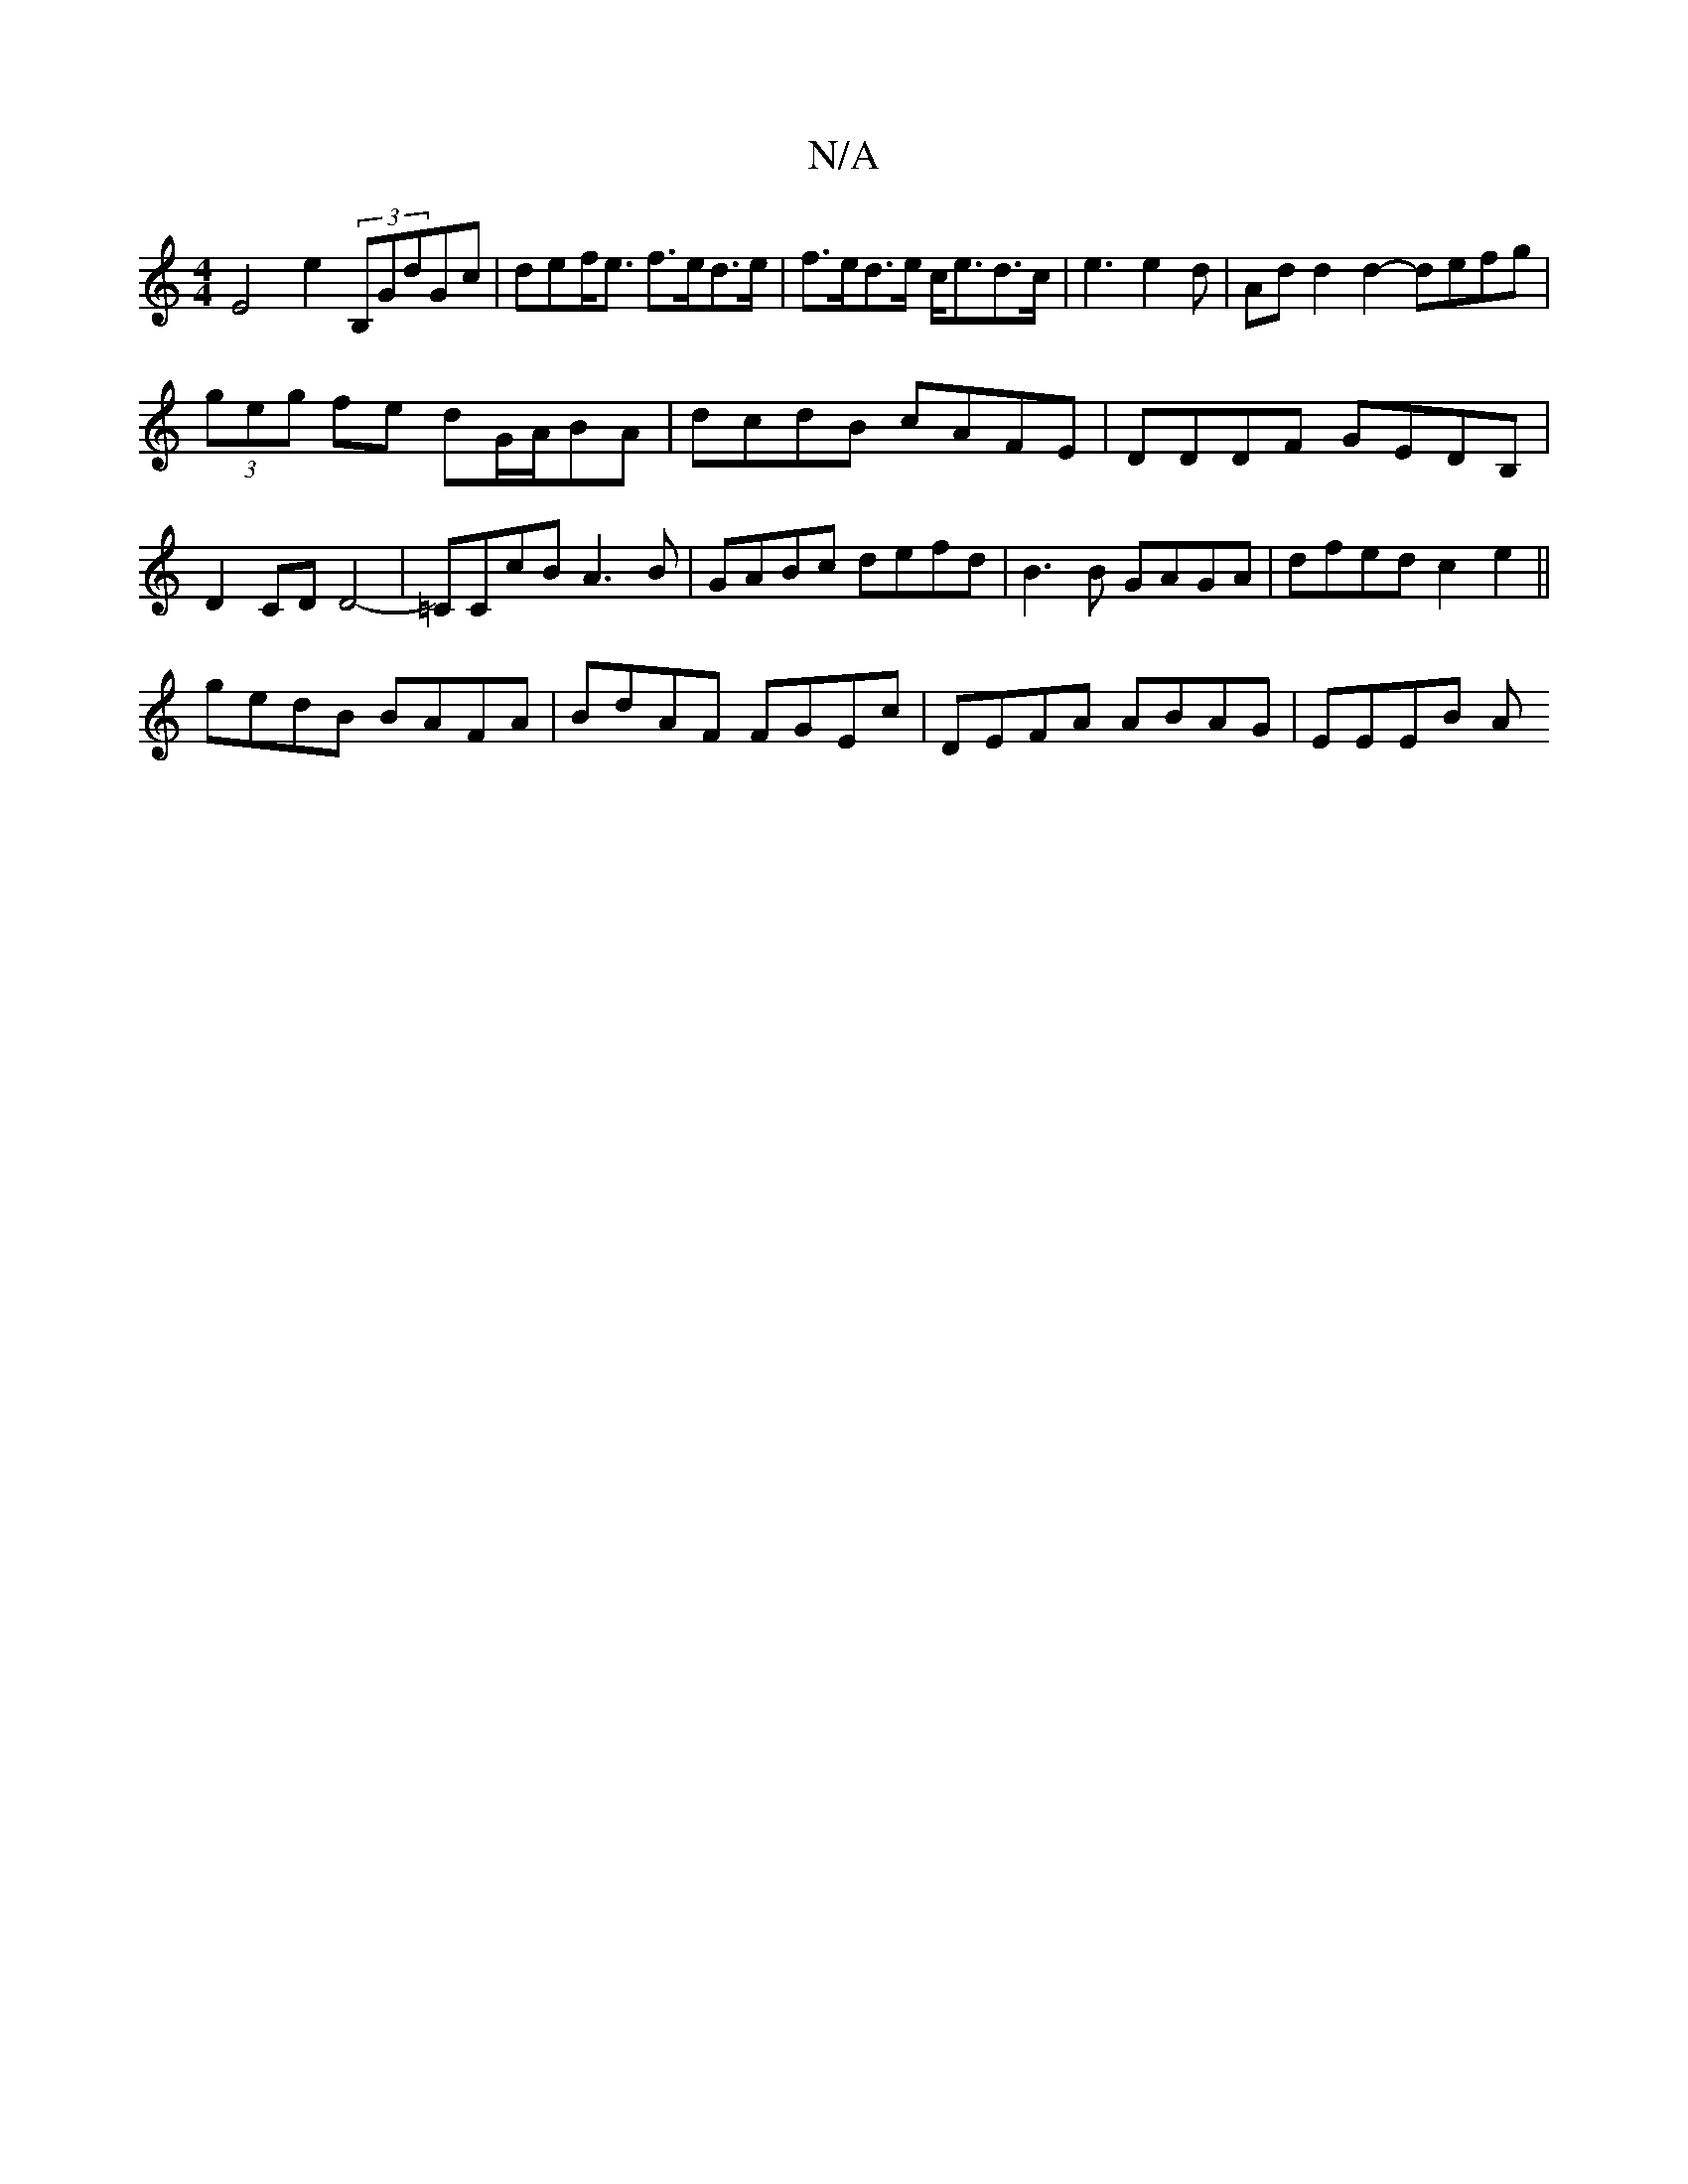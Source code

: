 X:1
T:N/A
M:4/4
R:N/A
K:Cmajor
 E4- e2- (3B,GdGc|def<e f>ed>e|f>ed>e c<ed>c | e3 e2d | Ad d2 d2- defg |
(3geg fe dG/A/BA|dcdB cAFE|DDDF GEDB, | D2 CD D4-|=CCcB A3B|GABc defd|B3B GAGA|dfed c2e2||
gedB BAFA|BdAF FGEc|DEFA ABAG|EEEB A